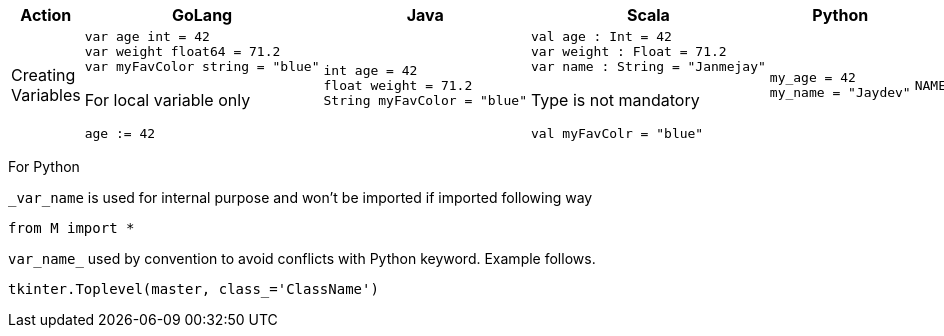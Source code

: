 [cols="1,2,2,2,2,2"]
|===
|Action |GoLang |Java |Scala |Python |Shell

|
Creating Variables

a|
[source,go]
var age int = 42
var weight float64 = 71.2
var myFavColor string = "blue"

For local variable only
[source,go]
age := 42

a|
[source, java]
int age = 42
float weight = 71.2
String myFavColor = "blue"

a|
[source, scala]
val age : Int = 42
var weight : Float = 71.2
var name : String = "Janmejay"

Type is not mandatory
[source, scala]
val myFavColr = "blue"

a|
[source, python]
my_age = 42
my_name = "Jaydev"




a|
[source, shell]
NAME="Zara Ali"

|===
For Python

`_var_name` is used for internal purpose and won't be imported if imported following way

[source, python]
from M import *

`var_name_` used by convention to avoid conflicts with Python keyword. Example follows.

[source, python]
tkinter.Toplevel(master, class_='ClassName')

